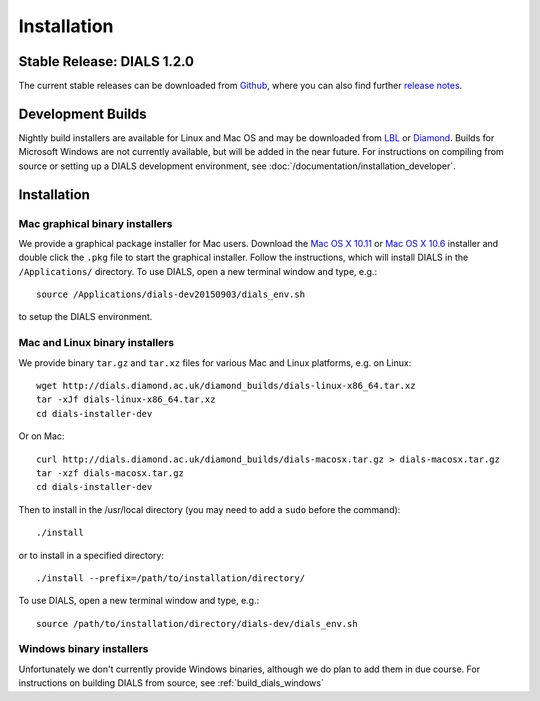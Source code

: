 ++++++++++++
Installation
++++++++++++

Stable Release: DIALS 1.2.0
===========================

The current stable releases can be downloaded from `Github <https://github.com/dials/dials/releases/tag/v1.2.0>`_,
where you can also find further `release notes <https://github.com/dials/dials/releases/tag/v1.2.0>`_.

.. button::
   :text: DIALS 1.2.0 Mac installer (OS X 10.11)
   :link: https://github.com/dials/dials/releases/download/v1.2.0/dials-v1-2-0-macosx.pkg

.. button::
   :text: DIALS 1.2.0 Mac installer (OS X 10.6)
   :link: https://github.com/dials/dials/releases/download/v1.2.0/dials-v1-2-0-macosx-10.6.pkg

.. button::
   :text: DIALS 1.2.0 Linux installer
   :link: https://github.com/dials/dials/releases/download/v1.2.0/dials-v1-2-0-linux-x86_64.tar.xz

.. button::
   :text: DIALS 1.2.0 Source installer
   :link: https://github.com/dials/dials/releases/download/v1.2.0/dials-v1-2-0-source.tar.xz

Development Builds
==================

Nightly build installers are available for Linux and Mac OS and may be
downloaded from `LBL <http://cci.lbl.gov/dials/installers/>`_ or
`Diamond <http://dials.diamond.ac.uk/diamond_builds/>`_.
Builds for Microsoft Windows are not currently available, but will be added in
the near future.
For instructions on compiling from source or setting up a DIALS development
environment, see :doc:`/documentation/installation_developer`.

.. button::
   :text: Mac installer (OS X 10.11)
   :link: http://dials.diamond.ac.uk/diamond_builds/dials-macosx.pkg

.. button::
   :text: Mac installer (OS X 10.6)
   :link: http://dials.diamond.ac.uk/diamond_builds/dials-macosx-10.6.pkg

.. button::
   :text: Linux installer
   :link: http://dials.diamond.ac.uk/diamond_builds/dials-linux-x86_64.tar.xz

.. button::
   :text: Source installer
   :link: http://dials.diamond.ac.uk/diamond_builds/dials-source.tar.xz

Installation
============

Mac graphical binary installers
-------------------------------

We provide a graphical package installer for Mac users. Download the
`Mac OS X 10.11 <http://dials.diamond.ac.uk/diamond_builds/dials-macosx.pkg>`_
or
`Mac OS X 10.6 <http://dials.diamond.ac.uk/diamond_builds/dials-macosx-10.6.pkg>`_
installer and double click the ``.pkg`` file to start the
graphical installer. Follow the instructions, which will install DIALS in the
``/Applications/`` directory. To use DIALS, open a new terminal window and type,
e.g.::

  source /Applications/dials-dev20150903/dials_env.sh

to setup the DIALS environment.


Mac and Linux binary installers
-------------------------------

We provide binary ``tar.gz`` and ``tar.xz`` files for various Mac and Linux
platforms, e.g. on Linux::

  wget http://dials.diamond.ac.uk/diamond_builds/dials-linux-x86_64.tar.xz
  tar -xJf dials-linux-x86_64.tar.xz
  cd dials-installer-dev

Or on Mac::

  curl http://dials.diamond.ac.uk/diamond_builds/dials-macosx.tar.gz > dials-macosx.tar.gz
  tar -xzf dials-macosx.tar.gz
  cd dials-installer-dev

Then to install in the /usr/local directory (you may need to add a ``sudo``
before the command)::

  ./install

or to install in a specified directory::

  ./install --prefix=/path/to/installation/directory/

To use DIALS, open a new terminal window and type, e.g.::

  source /path/to/installation/directory/dials-dev/dials_env.sh


Windows binary installers
-------------------------

Unfortunately we don't currently provide Windows binaries, although we do plan
to add them in due course. For instructions on building DIALS from source, see
:ref:`build_dials_windows`
